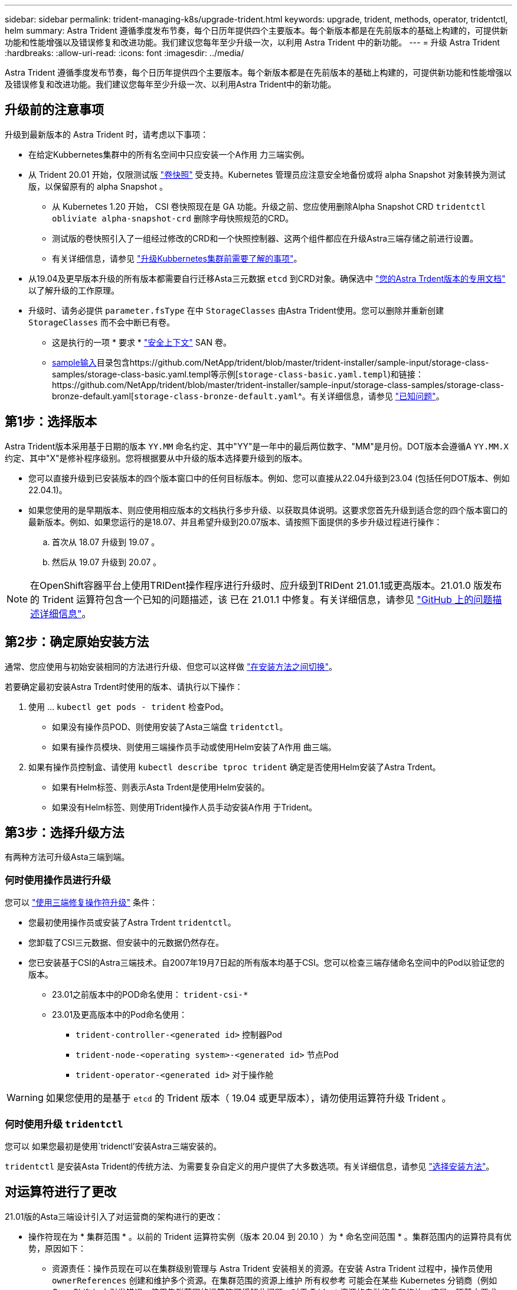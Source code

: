 ---
sidebar: sidebar 
permalink: trident-managing-k8s/upgrade-trident.html 
keywords: upgrade, trident, methods, operator, tridentctl, helm 
summary: Astra Trident 遵循季度发布节奏，每个日历年提供四个主要版本。每个新版本都是在先前版本的基础上构建的，可提供新功能和性能增强以及错误修复和改进功能。我们建议您每年至少升级一次，以利用 Astra Trident 中的新功能。 
---
= 升级 Astra Trident
:hardbreaks:
:allow-uri-read: 
:icons: font
:imagesdir: ../media/


[role="lead"]
Astra Trident 遵循季度发布节奏，每个日历年提供四个主要版本。每个新版本都是在先前版本的基础上构建的，可提供新功能和性能增强以及错误修复和改进功能。我们建议您每年至少升级一次、以利用Astra Trident中的新功能。



== 升级前的注意事项

升级到最新版本的 Astra Trident 时，请考虑以下事项：

* 在给定Kubbernetes集群中的所有名空间中只应安装一个A作用 力三端实例。
* 从 Trident 20.01 开始，仅限测试版 https://kubernetes.io/docs/concepts/storage/volume-snapshots/["卷快照"^] 受支持。Kubernetes 管理员应注意安全地备份或将 alpha Snapshot 对象转换为测试版，以保留原有的 alpha Snapshot 。
+
** 从 Kubernetes 1.20 开始， CSI 卷快照现在是 GA 功能。升级之前、您应使用删除Alpha Snapshot CRD `tridentctl obliviate alpha-snapshot-crd` 删除字母快照规范的CRD。
** 测试版的卷快照引入了一组经过修改的CRD和一个快照控制器、这两个组件都应在升级Astra三端存储之前进行设置。
** 有关详细信息，请参见 link:https://netapp.io/2020/01/30/alpha-to-beta-snapshots/["升级Kubbernetes集群前需要了解的事项"^]。


* 从19.04及更早版本升级的所有版本都需要自行迁移Asta三元数据 `etcd` 到CRD对象。确保选中 link:https://docs.netapp.com/us-en/trident/earlier-versions.html["您的Astra Trdent版本的专用文档"] 以了解升级的工作原理。
* 升级时、请务必提供 `parameter.fsType` 在中 `StorageClasses` 由Astra Trident使用。您可以删除并重新创建 `StorageClasses` 而不会中断已有卷。
+
** 这是执行的一项 * 要求 * https://kubernetes.io/docs/tasks/configure-pod-container/security-context/["安全上下文"^] SAN 卷。
** https://github.com/NetApp/trident/tree/master/trident-installer/sample-input[sample输入^]目录包含https://github.com/NetApp/trident/blob/master/trident-installer/sample-input/storage-class-samples/storage-class-basic.yaml.templ等示例[`storage-class-basic.yaml.templ`^)和链接：https://github.com/NetApp/trident/blob/master/trident-installer/sample-input/storage-class-samples/storage-class-bronze-default.yaml[`storage-class-bronze-default.yaml`^。有关详细信息，请参见 link:../trident-rn.html["已知问题"]。






== 第1步：选择版本

Astra Trident版本采用基于日期的版本 `YY.MM` 命名约定、其中"YY"是一年中的最后两位数字、"MM"是月份。DOT版本会遵循A `YY.MM.X` 约定、其中"X"是修补程序级别。您将根据要从中升级的版本选择要升级到的版本。

* 您可以直接升级到已安装版本的四个版本窗口中的任何目标版本。例如、您可以直接从22.04升级到23.04 (包括任何DOT版本、例如22.04.1)。
* 如果您使用的是早期版本、则应使用相应版本的文档执行多步升级、以获取具体说明。这要求您首先升级到适合您的四个版本窗口的最新版本。例如、如果您运行的是18.07、并且希望升级到20.07版本、请按照下面提供的多步升级过程进行操作：
+
.. 首次从 18.07 升级到 19.07 。
.. 然后从 19.07 升级到 20.07 。





NOTE: 在OpenShift容器平台上使用TRIDent操作程序进行升级时、应升级到TRIDent 21.01.1或更高版本。21.01.0 版发布的 Trident 运算符包含一个已知的问题描述，该 已在 21.01.1 中修复。有关详细信息，请参见 https://github.com/NetApp/trident/issues/517["GitHub 上的问题描述详细信息"^]。



== 第2步：确定原始安装方法

通常、您应使用与初始安装相同的方法进行升级、但您可以这样做 link:../trident-get-started/kubernetes-deploy.html#moving-between-installation-methods["在安装方法之间切换"]。

若要确定最初安装Astra Trdent时使用的版本、请执行以下操作：

. 使用 ... `kubectl get pods - trident` 检查Pod。
+
** 如果没有操作员POD、则使用安装了Asta三端盘 `tridentctl`。
** 如果有操作员模块、则使用三端操作员手动或使用Helm安装了A作用 曲三端。


. 如果有操作员控制盒、请使用 `kubectl describe tproc trident` 确定是否使用Helm安装了Astra Trdent。
+
** 如果有Helm标签、则表示Asta Trdent是使用Helm安装的。
** 如果没有Helm标签、则使用Trident操作人员手动安装A作用 于Trident。






== 第3步：选择升级方法

有两种方法可升级Asta三端到端。



=== 何时使用操作员进行升级

您可以 link:upgrade-operator.html["使用三端修复操作符升级"] 条件：

* 您最初使用操作员或安装了Astra Trdent `tridentctl`。
* 您卸载了CSI三元数据、但安装中的元数据仍然存在。
* 您已安装基于CSI的Astra三端技术。自2007年19月7日起的所有版本均基于CSI。您可以检查三端存储命名空间中的Pod以验证您的版本。
+
** 23.01之前版本中的POD命名使用： `trident-csi-*`
** 23.01及更高版本中的Pod命名使用：
+
*** `trident-controller-<generated id>` 控制器Pod
*** `trident-node-<operating system>-<generated id>` 节点Pod
*** `trident-operator-<generated id>` 对于操作舱







WARNING: 如果您使用的是基于 `etcd` 的 Trident 版本（ 19.04 或更早版本），请勿使用运算符升级 Trident 。



=== 何时使用升级 `tridentctl`

您可以  如果您最初是使用`tridenctl’安装Astra三端安装的。

`tridentctl` 是安装Asta Trident的传统方法、为需要复杂自定义的用户提供了大多数选项。有关详细信息，请参见 link:..trident-get-started/kubernetes-deploy.html#choose-your-installation-method["选择安装方法"]。



== 对运算符进行了更改

21.01版的Asta三端设计引入了对运营商的架构进行的更改：

* 操作符现在为 * 集群范围 * 。以前的 Trident 运算符实例（版本 20.04 到 20.10 ）为 * 命名空间范围 * 。集群范围内的运算符具有优势，原因如下：
+
** 资源责任：操作员现在可以在集群级别管理与 Astra Trident 安装相关的资源。在安装 Astra Trident 过程中，操作员使用 `ownerReferences` 创建和维护多个资源。在集群范围的资源上维护 `所有权参考` 可能会在某些 Kubernetes 分销商（例如 OpenShift ）上引发错误。使用集群范围的运算符可缓解此问题。对于 Trident 资源的自动修复和修补，这是一项基本要求。
** 卸载期间清理：要完全删除 Astra Trident ，需要删除所有关联的资源。命名空间范围的运算符可能会在删除集群范围的资源（例如 clusterRole ， ClusterRoleBinding-and PodSecurityPolicy ）时遇到问题，并导致清理不完整。集群范围的运算符可消除此问题描述。用户可以完全卸载 Astra Trident 并在需要时重新安装。


* `TridentProvider` 现已替换为 `TridentOrchestrator` 作为用于安装和管理 Astra Trident 的自定义资源。此外，还为 `TridentOrchestrator` 规范引入了一个新字段。用户可以使用 `spec.namespace` 字段指定必须安装 / 升级命名空间 Trident 。您可以查看一个示例 https://github.com/NetApp/trident/blob/stable/v21.01/deploy/crds/tridentorchestrator_cr.yaml["此处"^]。

